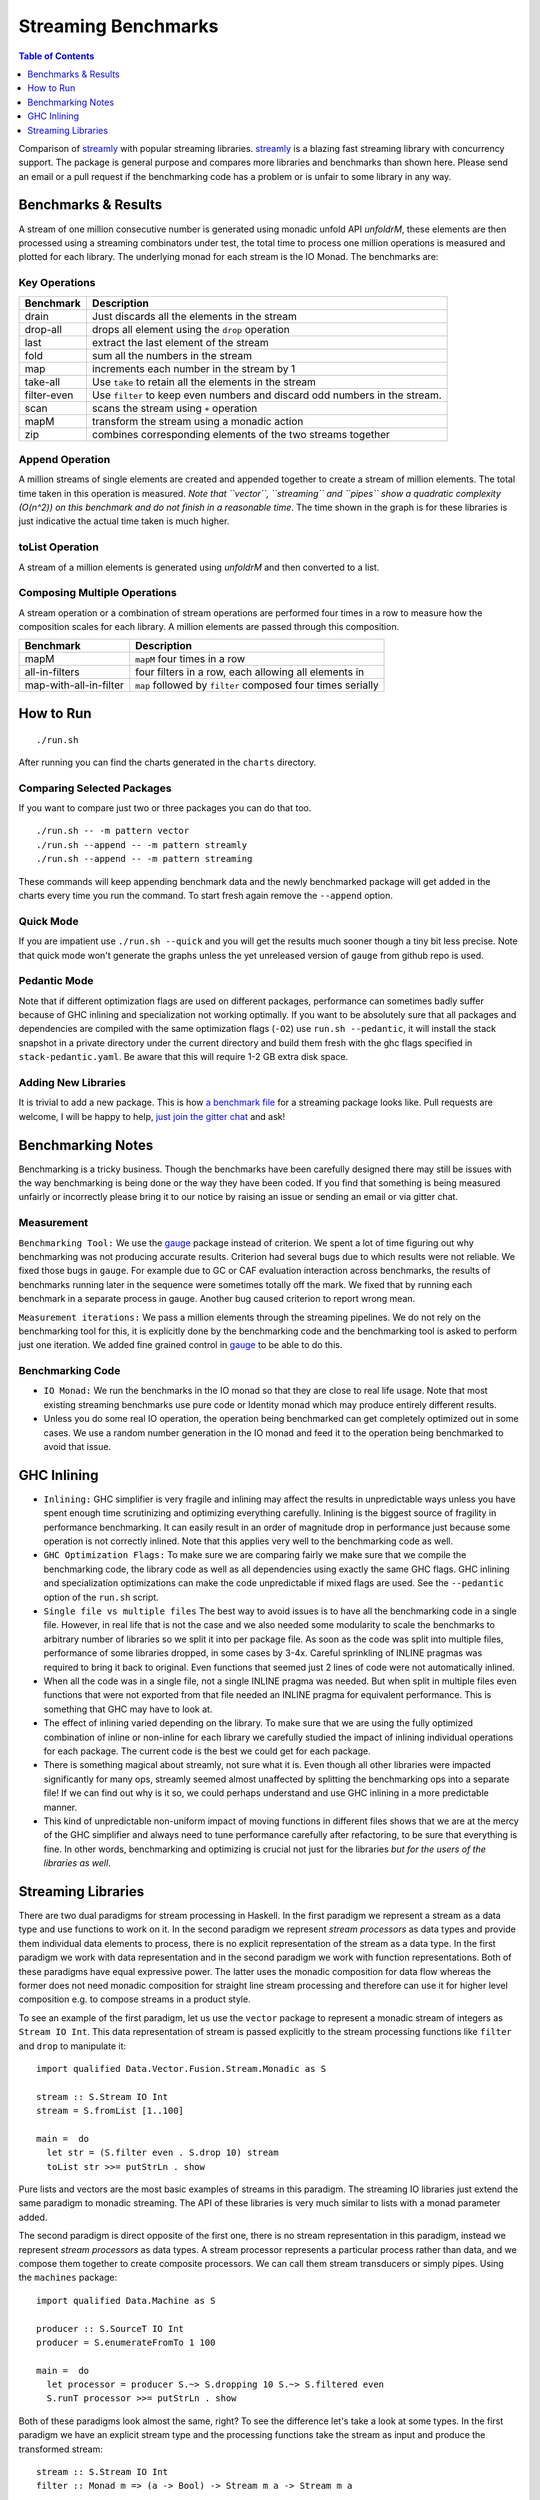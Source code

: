 Streaming Benchmarks
====================

.. image:: https://badges.gitter.im/composewell/gitter.svg?
  :target: https://gitter.im/composewell/streamly
  :alt: Gitter chat

.. image:: https://img.shields.io/hackage/v/streaming-benchmarks.svg?style=flat
  :target: https://hackage.haskell.org/package/streaming-benchmarks
  :alt: Hackage

.. image:: https://travis-ci.org/composewell/streaming-benchmarks.svg?branch=master
  :target: https://travis-ci.org/composewell/streaming-benchmarks
  :alt: Unix Build Status

.. image:: https://ci.appveyor.com/api/projects/status/8d1kgrrw9mmxv5xt?svg=true
  :target: https://ci.appveyor.com/project/harendra-kumar/streaming-benchmarks
  :alt: Windows Build status

.. contents:: Table of Contents
   :depth: 1

Comparison of `streamly <https://github.com/composewell/streamly>`_ with
popular streaming libraries. `streamly
<https://github.com/composewell/streamly>`_ is a blazing fast streaming library
with concurrency support. The package is general purpose and compares more
libraries and benchmarks than shown here. Please send an email or a pull
request if the benchmarking code has a problem or is unfair to some library in
any way.

Benchmarks & Results
--------------------

A stream of one million consecutive number is generated using monadic unfold
API `unfoldrM`, these elements are then processed using a streaming combinators
under test, the total time to process one million operations is measured and
plotted for each library. The underlying monad for each stream is the IO Monad.
The benchmarks are:

Key Operations
~~~~~~~~~~~~~~

.. |keyoperations| image:: charts-0/KeyOperations-time.svg
  :width: 60 %
  :target: charts-0/KeyOperations-time.svg
  :alt: Time Cost of Key Streaming Operations

|keyoperations|

+------------------------+----------------------------------------------------+
| Benchmark              | Description                                        |
+========================+====================================================+
| drain                  | Just discards all the elements in the stream       |
+------------------------+----------------------------------------------------+
| drop-all               | drops all element using the ``drop`` operation     |
+------------------------+----------------------------------------------------+
| last                   | extract the last element of the stream             |
+------------------------+----------------------------------------------------+
| fold                   | sum all the numbers in the stream                  |
+------------------------+----------------------------------------------------+
| map                    | increments each number in the stream by 1          |
+------------------------+----------------------------------------------------+
| take-all               | Use ``take`` to retain all the elements in the     |
|                        | stream                                             |
+------------------------+----------------------------------------------------+
| filter-even            | Use ``filter`` to keep even numbers and discard    |
|                        | odd numbers in the stream.                         |
+------------------------+----------------------------------------------------+
| scan                   | scans the stream using ``+`` operation             |
+------------------------+----------------------------------------------------+
| mapM                   | transform the stream using a monadic action        |
+------------------------+----------------------------------------------------+
| zip                    | combines corresponding elements of the two streams |
|                        | together                                           |
+------------------------+----------------------------------------------------+

Append Operation
~~~~~~~~~~~~~~~~

A million streams of single elements are created and appended together to
create a stream of million elements. The total time taken in this operation is
measured. *Note that ``vector``, ``streaming`` and ``pipes`` show a quadratic
complexity (O(n^2)) on this benchmark and do not finish in a reasonable time*.
The time shown in the graph is for these libraries is just
indicative the actual time taken is much higher.

.. |append| image:: charts-0/AppendOperation-time.svg
  :width: 60 %
  :target: charts-0/AppendOperation-time.svg
  :alt: Cost of appending a million streams of single elements

|append|

toList Operation
~~~~~~~~~~~~~~~~

A stream of a million elements is generated using `unfoldrM` and then converted
to a list.

.. |toList| image:: charts-0/toListOperation-time.svg
  :width: 60 %
  :target: charts-0/toListOperation-time.svg
  :alt: Cost of converting a stream of million elements to a list

|toList|

Composing Multiple Operations
~~~~~~~~~~~~~~~~~~~~~~~~~~~~~

A stream operation or a combination of stream operations are performed four
times in a row to measure how the composition scales for each library. A
million elements are passed through this composition.

.. |composed| image:: charts-0/ComposedOperations%3A4times-time.svg
  :width: 60 %
  :target: charts-0/ComposedOperations%3A4times-time.svg
  :alt: Cost when operations are composed

|composed|

+------------------------+----------------------------------------------------+
| Benchmark              | Description                                        |
+========================+====================================================+
| mapM                   | ``mapM`` four times in a row                       |
+------------------------+----------------------------------------------------+
| all-in-filters         | four filters in a row,                             |
|                        | each allowing all elements in                      |
+------------------------+----------------------------------------------------+
| map-with-all-in-filter | ``map`` followed by ``filter`` composed four times |
|                        | serially                                           |
+------------------------+----------------------------------------------------+

How to Run
----------

::

  ./run.sh

After running you can find the charts generated in the ``charts`` directory.

Comparing Selected Packages
~~~~~~~~~~~~~~~~~~~~~~~~~~~

If you want to compare just two or three packages you can do that too.

::

  ./run.sh -- -m pattern vector
  ./run.sh --append -- -m pattern streamly
  ./run.sh --append -- -m pattern streaming

These commands will keep appending benchmark data and the newly benchmarked
package will get added in the charts every time you run the command. To start
fresh again remove the ``--append`` option.

Quick Mode
~~~~~~~~~~

If you are impatient use ``./run.sh --quick`` and you will get the results much
sooner though a tiny bit less precise. Note that quick mode won't generate the
graphs unless the yet unreleased version of ``gauge`` from github repo is used.

Pedantic Mode
~~~~~~~~~~~~~

Note that if different optimization flags are used on different packages,
performance can sometimes badly suffer because of GHC inlining and
specialization not working optimally.  If you  want to be absolutely sure that
all packages and dependencies are compiled with the same optimization flags
(``-O2``) use ``run.sh --pedantic``, it will install the stack snapshot in a
private directory under the current directory and build them fresh with the ghc
flags specified in ``stack-pedantic.yaml``. Be aware that this will require 1-2
GB extra disk space.

Adding New Libraries
~~~~~~~~~~~~~~~~~~~~

It is trivial to add a new package. This is how `a
benchmark file
<https://github.com/composewell/streaming-benchmarks/blob/master/Benchmarks/Streamly.hs>`_
for a streaming package looks like. Pull requests are welcome, I will be happy
to help, `just join the gitter chat
<https://github.com/composewell/streaming-benchmarks/blob/master/Benchmarks/Streamly.hs>`_
and ask!

Benchmarking Notes
------------------

Benchmarking is a tricky business. Though the benchmarks have been carefully
designed there may still be issues with the way benchmarking is being done or
the way they have been coded. If you find that something is being measured
unfairly or incorrectly please bring it to our notice by raising an issue or
sending an email or via gitter chat.

Measurement
~~~~~~~~~~~

``Benchmarking Tool:`` We use the `gauge
<https://github.com/vincenthz/hs-gauge>`_ package instead of criterion.  We
spent a lot of time figuring out why benchmarking was not producing accurate
results. Criterion had several bugs due to which results were not reliable. We
fixed those bugs in ``gauge``. For example due to GC or CAF evaluation
interaction across benchmarks, the results of benchmarks running later in the
sequence were sometimes totally off the mark. We fixed that by running each
benchmark in a separate process in gauge. Another bug caused criterion to
report wrong mean.

``Measurement iterations:`` We pass a million elements through the streaming
pipelines. We do not rely on the benchmarking tool for this, it is explicitly
done by the benchmarking code and the benchmarking tool is asked to perform
just one iteration. We added fine grained control in `gauge
<https://github.com/vincenthz/hs-gauge>`_ to be able to do this.

Benchmarking Code
~~~~~~~~~~~~~~~~~

* ``IO Monad:`` We run the benchmarks in the IO monad so that they are close to
  real life usage. Note that most existing streaming benchmarks use pure code
  or Identity monad which may produce entirely different results.

* Unless you do some real IO operation, the operation being benchmarked can get
  completely optimized out in some cases. We use a random number generation in
  the IO monad and feed it to the operation being benchmarked to avoid that
  issue.

GHC Inlining
------------

* ``Inlining:`` GHC simplifier is very fragile and inlining may affect the
  results in unpredictable ways unless you have spent enough time scrutinizing
  and optimizing everything carefully.  Inlining is the biggest source of
  fragility in performance benchmarking. It can easily result in an order of
  magnitude drop in performance just because some operation is not correctly
  inlined. Note that this applies very well to the benchmarking code as well.

* ``GHC Optimization Flags:`` To make sure we are comparing fairly we make sure
  that we compile the benchmarking code, the library code as well as all
  dependencies using exactly the same GHC flags. GHC inlining and
  specialization optimizations can make the code unpredictable if mixed flags
  are used. See the ``--pedantic`` option of the ``run.sh`` script.

* ``Single file vs multiple files`` The best way to avoid issues is to have all
  the benchmarking code in a single file. However, in real life that is not the
  case and we also needed some modularity to scale the benchmarks to arbitrary
  number of libraries so we split it into per package file. As soon as the code
  was split into multiple files, performance of some libraries dropped, in some
  cases by 3-4x.  Careful sprinkling of INLINE pragmas was required to bring it
  back to original. Even functions that seemed just 2 lines of code were not
  automatically inlined.

* When all the code was in a single file, not a single INLINE pragma was
  needed. But when split in multiple files even functions that were not
  exported from that file needed an INLINE pragma for equivalent performance.
  This is something that GHC may have to look at.

* The effect of inlining varied depending on the library.  To make sure that we
  are using the fully optimized combination of inline or non-inline for each
  library we carefully studied the impact of inlining individual operations for
  each package. The current code is the best we could get for each package.

* There is something magical about streamly, not sure what it is. Even though
  all other libraries were impacted significantly for many ops, streamly seemed
  almost unaffected by splitting the benchmarking ops into a separate file! If
  we can find out why is it so, we could perhaps understand and use GHC
  inlining in a more predictable manner.

* This kind of unpredictable non-uniform impact of moving functions in
  different files shows that we are at the mercy of the GHC simplifier and
  always need to tune performance carefully after refactoring, to be sure that
  everything is fine. In other words, benchmarking and optimizing is crucial
  not just for the libraries `but for the users of the libraries as well`.

Streaming Libraries
-------------------

There are two dual paradigms for stream processing in Haskell. In the first
paradigm we represent a stream as a data type and use functions to work on it.
In the second paradigm we represent *stream processors* as data types and
provide them individual data elements to process, there is no explicit
representation of the stream as a data type. In the first paradigm we work with
data representation and in the second paradigm we work with function
representations. Both of these paradigms have equal expressive power. The
latter uses the monadic composition for data flow whereas the former does not
need monadic composition for straight line stream processing and therefore can
use it for higher level composition e.g.  to compose streams in a product
style.

To see an example of the first paradigm, let us use the ``vector`` package to
represent a monadic stream of integers as ``Stream IO Int``. This data
representation of stream is passed explicitly to the stream processing
functions like ``filter`` and ``drop`` to manipulate it::

  import qualified Data.Vector.Fusion.Stream.Monadic as S

  stream :: S.Stream IO Int
  stream = S.fromList [1..100]

  main =  do
    let str = (S.filter even . S.drop 10) stream
    toList str >>= putStrLn . show

Pure lists and vectors are the most basic examples of streams in this paradigm.
The streaming IO libraries just extend the same paradigm to monadic streaming.
The API of these libraries is very much similar to lists with a monad parameter
added.

The second paradigm is direct opposite of the first one, there is no stream
representation in this paradigm, instead we represent *stream processors* as
data types. A stream processor represents a particular process rather than
data, and we compose them together to create composite processors. We can call
them stream transducers or simply pipes. Using the ``machines`` package::

  import qualified Data.Machine as S

  producer :: S.SourceT IO Int
  producer = S.enumerateFromTo 1 100

  main =  do
    let processor = producer S.~> S.dropping 10 S.~> S.filtered even
    S.runT processor >>= putStrLn . show

Both of these paradigms look almost the same, right? To see the difference
let's take a look at some types. In the first paradigm we have an explicit
stream type and the processing functions take the stream as input and produce
the transformed stream::

  stream :: S.Stream IO Int
  filter :: Monad m => (a -> Bool) -> Stream m a -> Stream m a

In the second paradigm, there is no stream data type, there are stream
processors, let's call them boxes that represent a process.  We have a
*SourceT* box that represents a singled ended producer and a *Process* box or a
pipe that has two ends, an input end and an output end, a ``MachineT``
represents any kind of box. We put these boxes together using the ``~>``
operator and then run the resulting machine using ``runT``::

  producer :: S.SourceT IO Int
  filtered :: (a -> Bool) -> Process a a
  dropping :: Int -> Process a a
  (~>) :: Monad m => MachineT m k b -> ProcessT m b c -> MachineT m k c

Custom pipes can be created using a Monadic composition and primitives to
receive and send data usually called ``await`` and ``yield``.

.. |str| replace:: `streamly <https://github.com/composewell/streamly>`__

+-----------------------------------------------------------------------------+
| Streaming libraries using the direct paradigm.                              |
+------------------------+----------------------------------------------------+
| Library                | Remarks                                            |
+========================+====================================================+
| vector                 | The simplest in this category, provides            |
|                        | transformation and combining of monadic            |
|                        | streams but no monadic composition of streams.     |
|                        | Provides a very simple list like API.              |
+------------------------+----------------------------------------------------+
| streaming              | * Encodes a return value to be supplied when the   |
|                        |   stream ends. The monad instance passes on the    |
|                        |   streams and combines the return values.          |
|                        | * Functor general                                  |
|                        | * The API is more complicated than vector because  |
|                        |   of the return value and the functor layer.       |
+------------------------+----------------------------------------------------+
| list-t                 | Provides straight line composition of streams      |
|                        | as well as a list like monadic composition.        |
|                        | The API is simple, just like ``vector``.           |
+------------------------+----------------------------------------------------+
|                        | Like list-t, in addition to straight line          |
|                        | composition it provides a list like monadic        |
|                        | composition of streams, supports combining streams |
|                        | concurrently supports concurrent applicative and   |
|                        | monadic composition.                               |
| |str|                  | The basic API is very much like lists and          |
|                        | almost identical to ``vector`` streams.            |
+------------------------+----------------------------------------------------+

+-----------------------------------------------------------------------------+
| Streaming libraries using the pipes paradigm.                               |
+------------------------+----------------------------------------------------+
| Library                | Remarks                                            |
+========================+====================================================+
| conduit                | ``await`` and ``yield`` data to upstream or        |
|                        | downstream pipes; supports pushing leftovers back. |
+------------------------+----------------------------------------------------+
| pipes                  | ``await`` and ``yield`` data to upstream or        |
|                        | downstream pipes                                   |
+------------------------+----------------------------------------------------+
| machines               | Can await from two sources, left and right.        |
+------------------------+----------------------------------------------------+

